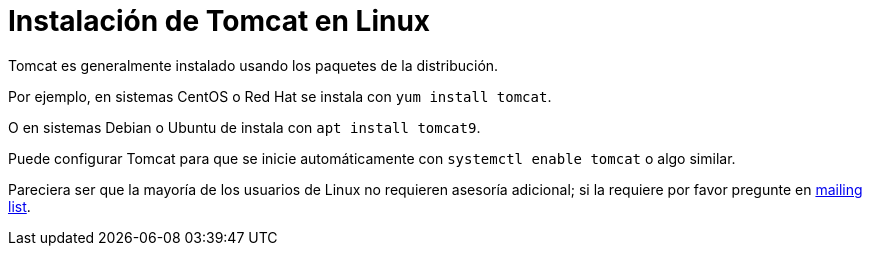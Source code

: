 = Instalación de Tomcat en Linux

Tomcat es generalmente instalado usando los paquetes de la distribución.

Por ejemplo, en sistemas CentOS o Red Hat se instala con `yum install tomcat`.

O en sistemas Debian o Ubuntu de instala con `apt install tomcat9`.

Puede configurar Tomcat para que se inicie automáticamente con `systemctl enable tomcat` o algo similar.

Pareciera ser que la mayoría de los usuarios de Linux no requieren asesoría adicional; si la requiere por favor pregunte en xref:resources.adoc#ipt-mailing-list[mailing list].
